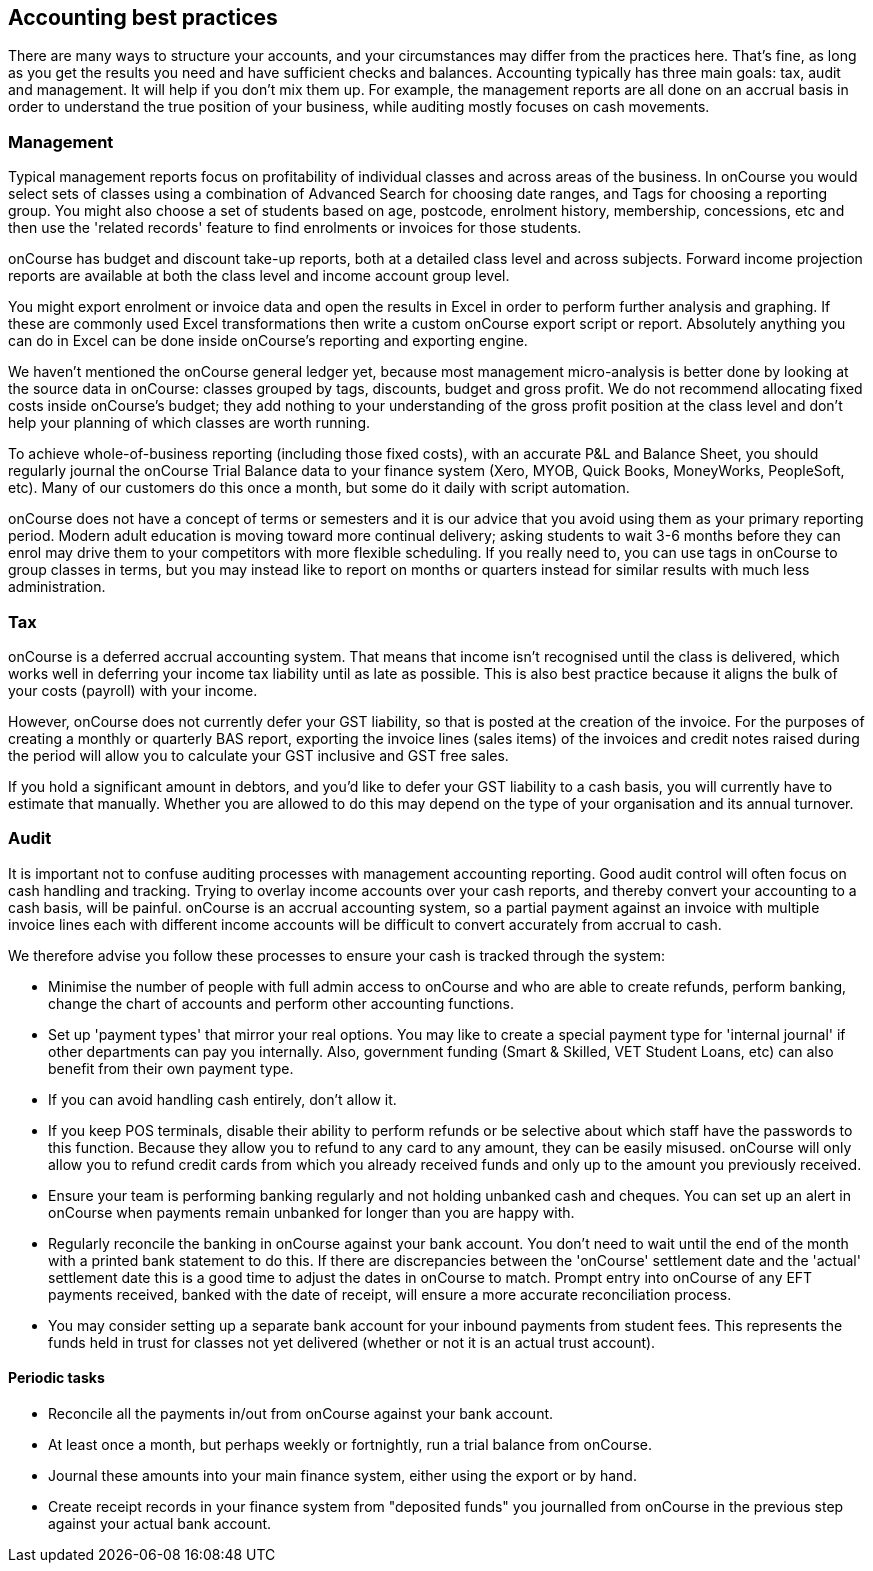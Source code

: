 == Accounting best practices

There are many ways to structure your accounts, and your circumstances may differ from the practices here. That's fine, as long as you get the results you need and have sufficient checks and balances. Accounting typically has three main goals: tax, audit and management. It will help if you don't mix them up. For example, the management reports are all done on an accrual basis in order to understand the true position of your business, while auditing mostly focuses on cash movements.

=== Management

Typical management reports focus on profitability of individual classes and across areas of the business.
In onCourse you would select sets of classes using a combination of Advanced Search for choosing date ranges, and Tags for choosing a reporting group. You might also choose a set of students based on age, postcode, enrolment history, membership, concessions, etc and then use the 'related records' feature to find enrolments or invoices for those students.

onCourse has budget and discount take-up reports, both at a detailed class level and across subjects. Forward income projection reports are available at both the class level and income account group level.

You might export enrolment or invoice data and open the results in Excel in order to perform further analysis and graphing. If these are commonly used Excel transformations then write a custom onCourse export script or report. Absolutely anything you can do in Excel can be done inside onCourse's reporting and exporting engine.

We haven't mentioned the onCourse general ledger yet, because most management micro-analysis is better done by looking at the source data in onCourse: classes grouped by tags, discounts, budget and gross profit. We do not recommend allocating fixed costs inside onCourse's budget; they add nothing to your understanding of the gross profit position at the class level and don't help your planning of which classes are worth running.

To achieve whole-of-business reporting (including those fixed costs), with an accurate P&L and Balance Sheet, you should regularly journal the onCourse Trial Balance data to your finance system (Xero, MYOB, Quick Books, MoneyWorks, PeopleSoft, etc). Many of our customers do this once a month, but some do it daily with script automation.

onCourse does not have a concept of terms or semesters and it is our advice that you avoid using them as your primary reporting period. Modern adult education is moving toward more continual delivery; asking students to wait 3-6 months before they can enrol may drive them to your competitors with more flexible scheduling. If you really need to, you can use tags in onCourse to group classes in terms, but you may instead like to report on months or quarters instead for similar results with much less administration.

=== Tax

onCourse is a deferred accrual accounting system. That means that income isn't recognised until the class is delivered, which works well in deferring your income tax liability until as late as possible. This is also best practice because it aligns the bulk of your costs (payroll) with your income.

However, onCourse does not currently defer your GST liability, so that is posted at the creation of the invoice.
For the purposes of creating a monthly or quarterly BAS report, exporting the invoice lines (sales items) of the invoices and credit notes raised during the period will allow you to calculate your GST inclusive and GST free sales.

If you hold a significant amount in debtors, and you'd like to defer your GST liability to a cash basis, you will currently have to estimate that manually. Whether you are allowed to do this may depend on the type of your organisation and its annual turnover.

=== Audit

It is important not to confuse auditing processes with management accounting reporting. Good audit control will often focus on cash handling and tracking. Trying to overlay income accounts over your cash reports, and thereby convert your accounting to a cash basis, will be painful. onCourse is an accrual accounting system, so a partial payment against an invoice with multiple invoice lines each with different income accounts will be difficult to convert accurately from accrual to cash.

We therefore advise you follow these processes to ensure your cash is tracked through the system:

* Minimise the number of people with full admin access to onCourse and who are able to create refunds, perform banking, change the chart of accounts and perform other accounting functions.
* Set up 'payment types' that mirror your real options. You may like to create a special payment type for 'internal journal' if other departments can pay you internally. Also, government funding (Smart & Skilled, VET Student Loans, etc) can also benefit from their own payment type.
* If you can avoid handling cash entirely, don't allow it.
* If you keep POS terminals, disable their ability to perform refunds or be selective about which staff have the passwords to this function. Because they allow you to refund to any card to any amount, they can be easily misused. onCourse will only allow you to refund credit cards from which you already received funds and only up to the amount you previously received.
* Ensure your team is performing banking regularly and not holding unbanked cash and cheques.
You can set up an alert in onCourse when payments remain unbanked for longer than you are happy with.
* Regularly reconcile the banking in onCourse against your bank account. You don't need to wait until the end of the month with a printed bank statement to do this. If there are discrepancies between the 'onCourse' settlement date and the 'actual' settlement date this is a good time to adjust the dates in onCourse to match. Prompt entry into onCourse of any EFT payments received, banked with the date of receipt, will ensure a more accurate reconciliation process.
* You may consider setting up a separate bank account for your inbound payments from student fees. This represents the funds held in trust for classes not yet delivered (whether or not it is an actual trust account).

==== Periodic tasks

* Reconcile all the payments in/out from onCourse against your bank account.
* At least once a month, but perhaps weekly or fortnightly, run a trial balance from onCourse.
* Journal these amounts into your main finance system, either using the export or by hand.
* Create receipt records in your finance system from "deposited funds" you journalled from onCourse in the previous step against your actual bank account.
